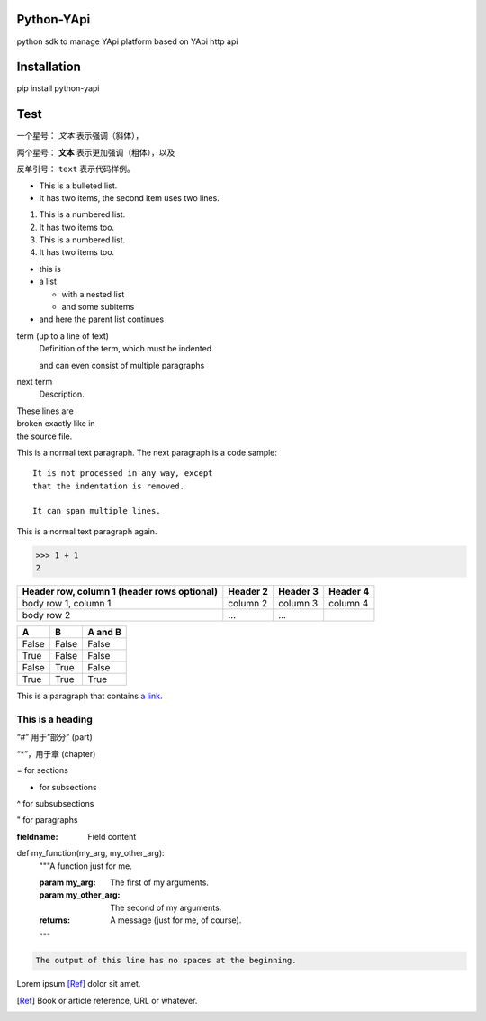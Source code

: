Python-YApi
=============================
python sdk to manage YApi platform based on YApi http api

Installation
============================

pip install python-yapi


Test
============================
一个星号： *文本* 表示强调（斜体），

两个星号： **文本** 表示更加强调（粗体），以及

反单引号： ``text`` 表示代码样例。

* This is a bulleted list.
* It has two items, the second
  item uses two lines.

1. This is a numbered list.
2. It has two items too.

#. This is a numbered list.
#. It has two items too.

* this is
* a list

  * with a nested list
  * and some subitems

* and here the parent list continues

term (up to a line of text)
   Definition of the term, which must be indented

   and can even consist of multiple paragraphs

next term
   Description.

| These lines are
| broken exactly like in
| the source file.


This is a normal text paragraph. The next paragraph is a code sample::

   It is not processed in any way, except
   that the indentation is removed.

   It can span multiple lines.

This is a normal text paragraph again.


>>> 1 + 1
2

+------------------------+------------+----------+----------+
| Header row, column 1   | Header 2   | Header 3 | Header 4 |
| (header rows optional) |            |          |          |
+========================+============+==========+==========+
| body row 1, column 1   | column 2   | column 3 | column 4 |
+------------------------+------------+----------+----------+
| body row 2             | ...        | ...      |          |
+------------------------+------------+----------+----------+



=====  =====  =======
A      B      A and B
=====  =====  =======
False  False  False
True   False  False
False  True   False
True   True   True
=====  =====  =======


This is a paragraph that contains `a link`_.

.. _a link: https://domain.invalid/


=================
This is a heading
=================

“#” 用于“部分” (part)

“*”，用于章 (chapter)

= for sections

- for subsections

^ for subsubsections

" for paragraphs


:fieldname: Field content



def my_function(my_arg, my_other_arg):
    """A function just for me.

    :param my_arg: The first of my arguments.
    :param my_other_arg: The second of my arguments.

    :returns: A message (just for me, of course).
    """


.. function:: foo(x)
              foo(y, z)
   :module: some.module.name

   Return a line of text input from the user.


.. code-block::
   :caption: A cool example

       The output of this line starts with four spaces.

.. code-block::

       The output of this line has no spaces at the beginning.


.. image:: gnu.png
   (options)


Lorem ipsum [Ref]_ dolor sit amet.

.. [Ref] Book or article reference, URL or whatever.